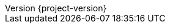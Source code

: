 :attachmentsdir: {moduledir}/assets/attachments
:examplesdir: {moduledir}/examples
:imagesdir: {moduledir}/assets/images
:partialsdir: {moduledir}/pages/_partials
// Settings
:idprefix:
:idseparator: -
//:source-highlighter: rouge
//:source-highlighter: coderay
//:toc: left
:toc:
:icons: font
:source-highlighter: prettify
:project_id: {project-name}

:toclevels: 3
:doctype: book
:sectanchors:
:copyright: ©
:dot: .
:ellipsis: …
:hatch: #
:pilcrow: ¶
:star: *
:tilde: ~
:ul: _


:revnumber: {project-version}
ifndef::imagesdir[:imagesdir: images]
ifndef::sourcedir[:sourcedir: ../../main/kotlin]
ifndef::testdir[:testdir: ../../test/kotlin]
ifndef::gitlogdir[:gitlogdir: ../../../target/generated-gitlog]
ifndef::resourcesdir[:resourcesdir: ../resources]


